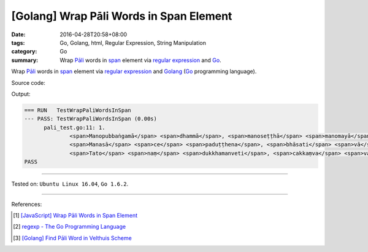 [Golang] Wrap Pāli Words in Span Element
########################################

:date: 2016-04-28T20:58+08:00
:tags: Go, Golang, html, Regular Expression, String Manipulation
:category: Go
:summary: Wrap `Pāli`_ words in span_ element via `regular expression`_ and Go_.


Wrap `Pāli`_ words in span_ element via `regular expression`_ and Golang_ (Go_
programming language).

Source code:

.. show_github_file:: siongui userpages content/code/go-wrap-word-in-span/pali.go

.. show_github_file:: siongui userpages content/code/go-wrap-word-in-span/pali_test.go

Output:

.. code-block:: txt

  === RUN   TestWrapPaliWordsInSpan
  --- PASS: TestWrapPaliWordsInSpan (0.00s)
  	pali_test.go:11: 1.
  		<span>Manopubbaṅgamā</span> <span>dhammā</span>, <span>manoseṭṭhā</span> <span>manomayā</span>;
  		<span>Manasā</span> <span>ce</span> <span>paduṭṭhena</span>, <span>bhāsati</span> <span>vā</span> <span>karoti</span> <span>vā</span>;
  		<span>Tato</span> <span>naṃ</span> <span>dukkhamanveti</span>, <span>cakkaṃva</span> <span>vahato</span> <span>padaṃ</span>.
  PASS

----

Tested on: ``Ubuntu Linux 16.04``, ``Go 1.6.2``.

----

References:

.. [1] `[JavaScript] Wrap Pāli Words in Span Element <{filename}../02/javascript-wrap-pali-words-in-span-element%en.rst>`_

.. [2] `regexp - The Go Programming Language <https://golang.org/pkg/regexp/>`_

.. [3] `[Golang] Find Pāli Word in Velthuis Scheme <{filename}../../03/17/go-find-pali-word-in-velthuis-scheme%en.rst>`_


.. _Go: https://golang.org/
.. _Golang: https://golang.org/
.. _Pāli: https://en.wikipedia.org/wiki/Pali
.. _span: http://www.w3schools.com/tags/tag_span.asp
.. _regular expression: https://www.google.com/search?q=regular+expression
